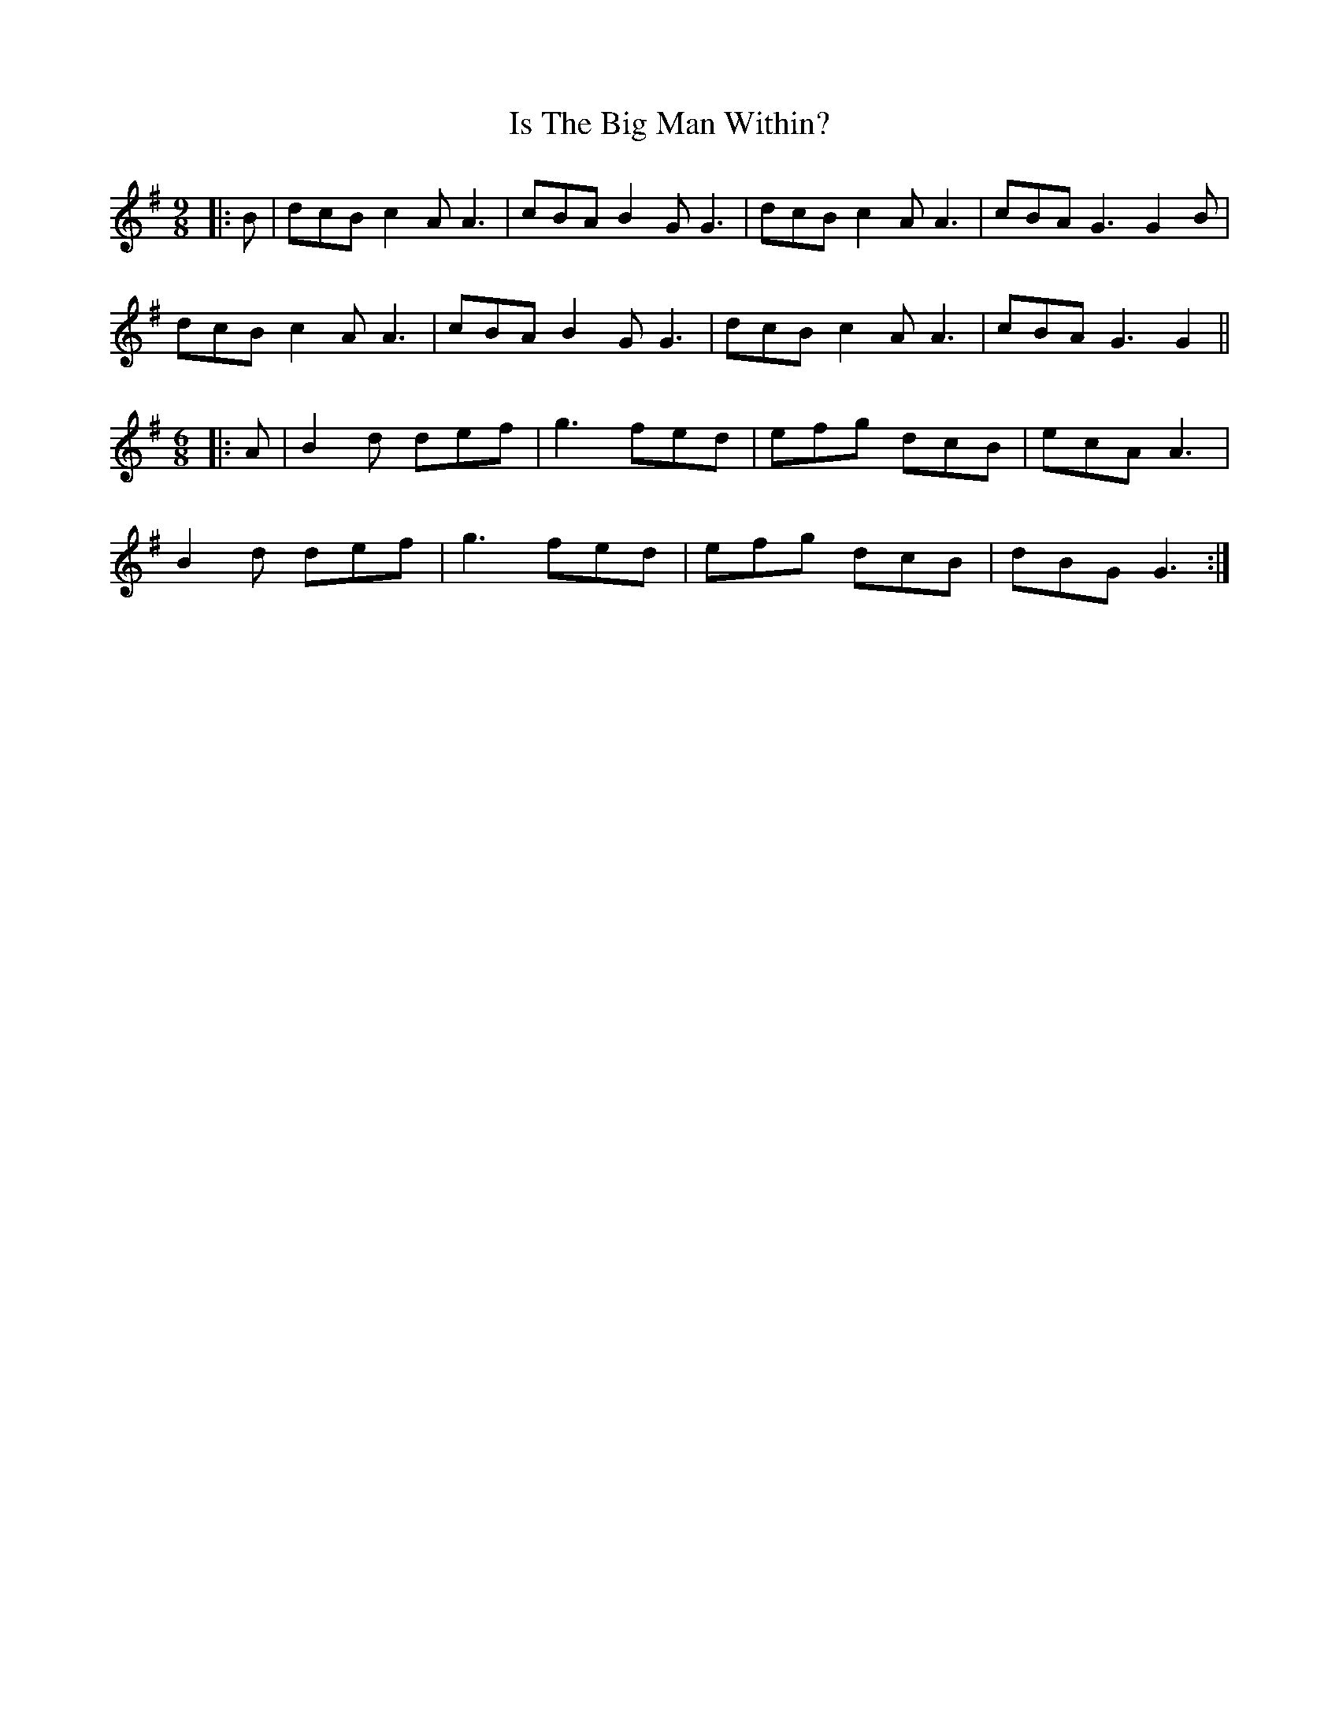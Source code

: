 X: 19178
T: Is The Big Man Within?
R: slip jig
M: 9/8
K: Gmajor
|:B|dcB c2A A3|cBA B2G G3|dcB c2A A3|cBA G3 G2B|
dcB c2A A3|cBA B2G G3|dcB c2A A3|cBA G3 G2||
M:6/8
|:A|B2d def|g3 fed|efg dcB|ecA A3|
B2d def|g3 fed|efg dcB|dBG G3:|

